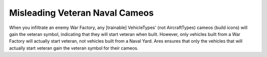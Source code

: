 .. index:: Spies; Spying a war factory will not give you veteran build icons for naval units incorrectly.

===============================
Misleading Veteran Naval Cameos
===============================

When you infiltrate an enemy War Factory, any [trainable]
VehicleTypes' (not AircraftTypes) cameos (build icons) will gain the
veteran symbol, indicating that they will start veteran when built.
However, only vehicles built from a War Factory will actually start
veteran, not vehicles built from a Naval Yard. Ares ensures that only
the vehicles that will actually start veteran gain the veteran symbol
for their cameos. 

.. versionadded:: 0.1


